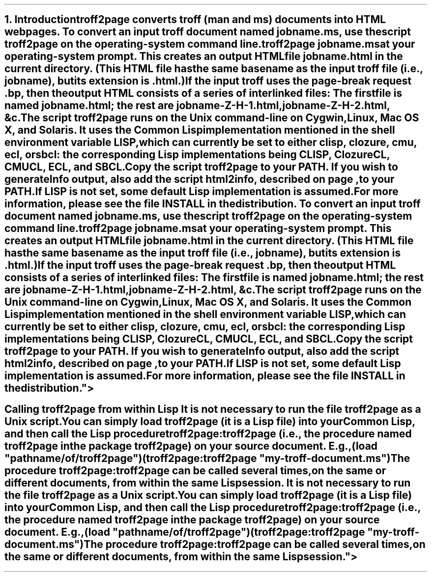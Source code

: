 .SH 1
1. Introduction

.IX troff2page, script
troff2page converts troff (man and ms) documents into HTML web pages.

.TAG html-output
.IX calling troff2page from the command-line
To convert an input troff document named \fCjobname.ms\fP, use
the script \fCtroff2page\fP on the operating-system command line.

.EX
    troff2page jobname.ms
.EE

at your operating-system prompt.  This creates an output HTML file
\fCjobname.html\fP in the current directory.  (This HTML file has the same basename as the
input troff file (i.e., \fCjobname\fP), but its extension is
\fC.html\fP.)

.IX page breaks
If the input troff uses the page-break request
\fC.bp\fP,
then the output
HTML consists of a series of interlinked files: The first file is named
\fCjobname.html\fP;
the rest are
\fCjobname-Z-H-1.html\fP,
\fCjobname-Z-H-2.html\fP,
&c.

The script \fCtroff2page\fP runs on the Unix command-line on Cygwin,
Linux, Mac
OS X, and Solaris.  It uses the Common Lisp implementation mentioned in
the shell environment variable \fCLISP\fP, which can currently be set to
either \fCclisp\fP, \fCclozure\fP, \fCcmu\fP, \fCecl\fP, or \fCsbcl\fP:
the corresponding Lisp implementations being
\*[url http://clisp.sf.net]CLISP\&,
\*[url http://ccl.clozure.com]Clozure CL\&,
\*[url http://cmucl.org]CMUCL\&,
\*[url http://ecls.sf.net]ECL\&, and
\*[url http://sbcl.sf.net]SBCL\&.

Copy the script \fCtroff2page\fP to your \fCPATH\fP. If you wish
to generate Info output, also add the script \fChtml2info\fP,
described on page \*[TAG:gnuinfo], to your \fCPATH\fP.

If \fCLISP\fP is not
set, some default Lisp implementation is assumed.

For more information,
please see the file \*[url \
https://github.com/ds26gte/troff2page/blob/master/INSTALL]INSTALL\&
in the distribution.

.SH 2
Calling troff2page from within Lisp

.TAG calling_troff2page_within_cl
.IX calling troff2page from Common Lisp
It is not necessary to run the file \fCtroff2page\fP as a
Unix script.  You can simply load \fCtroff2page\fP (it is
a Lisp file) into your Common Lisp, and then call the
Lisp procedure \fCtroff2page:troff2page\fP (i.e., the
procedure named \fCtroff2page\fP in the package
\fCtroff2page\fP) on your source document.  E.g.,

.EX
    (load "pathname/of/troff2page")
    (troff2page:troff2page "my-troff-document.ms")
.EE

The procedure \fCtroff2page:troff2page\fP can be called
several times, on the same or different documents, from
within the same Lisp session.
